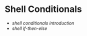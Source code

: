 * Shell Conditionals
:PROPERTIES:
:CUSTOM_ID: shell-conditionals
:END:
- [[shell conditionals introduction]]
- [[shell if-then-else]]
